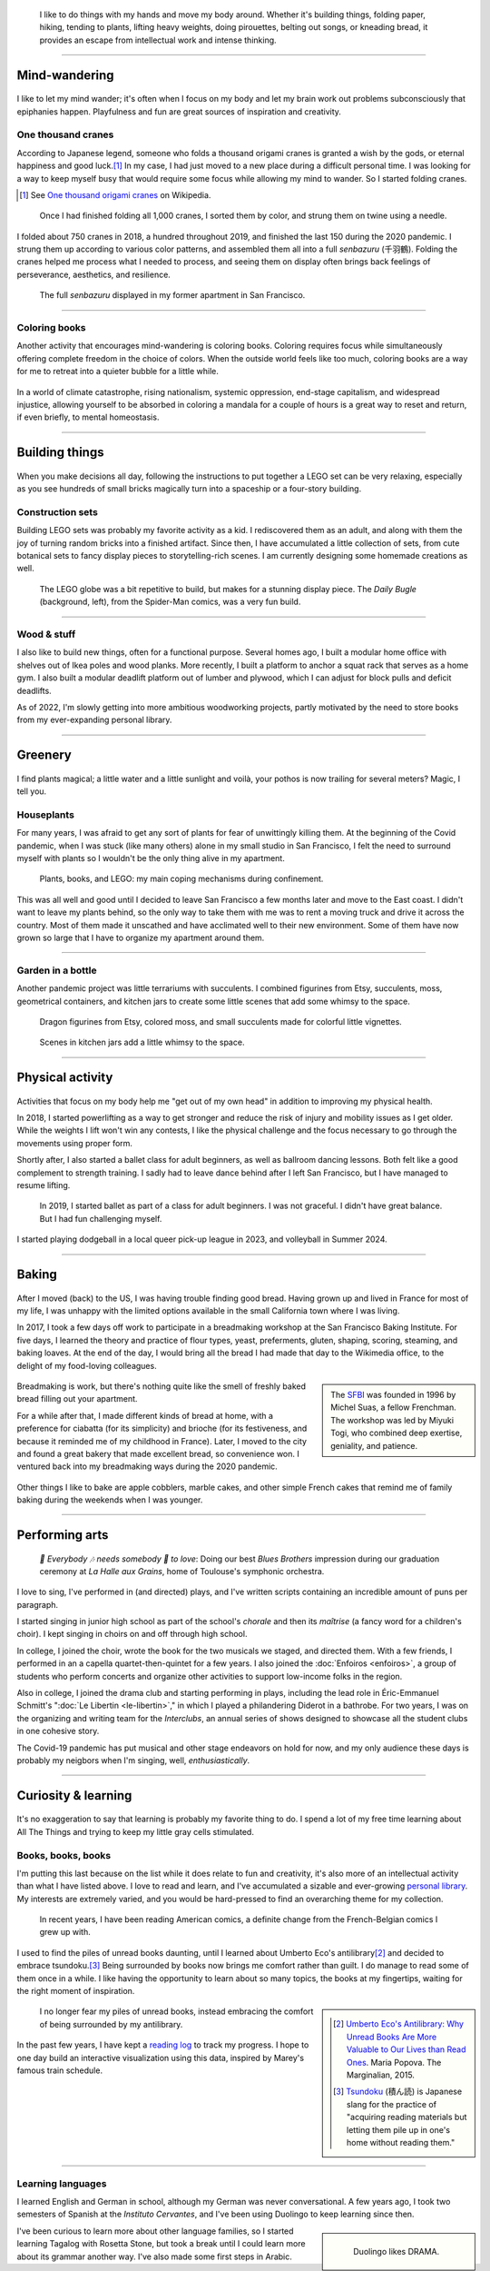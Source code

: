 .. title: Playfulness and Creativity
.. subtitle: Not all those whose mind wanders are lost
.. slug: play
.. icon: fa-palette
.. template: page_hero.j2
.. class: hero-h2-golden
.. image: /images/plants_3808.jpg
.. image-alt: placeholder


.. figure:: /images/plants_3808.jpg
   :figclass: lead-figure
   :alt: Photograph of a blooming Peace lily plant and a colorful Lego treehouse


.. highlights::

   I like to do things with my hands and move my body around. Whether it's building things, folding paper, hiking, tending to plants, lifting heavy weights, doing pirouettes, belting out songs, or kneading bread, it provides an escape from intellectual work and intense thinking.

----

Mind-wandering
==============

.. figure:: /images/cranes_3726.jpg

I like to let my mind wander; it's often when I focus on my body and let my brain work out problems subconsciously that epiphanies happen. Playfulness and fun are great sources of inspiration and creativity.

One thousand cranes
-------------------

According to Japanese legend, someone who folds a thousand origami cranes is granted a wish by the gods, or eternal happiness and good luck.\ [#OneThousandCranes]_ In my case, I had just moved to a new place during a difficult personal time. I was looking for a way to keep myself busy that would require some focus while allowing my mind to wander. So I started folding cranes.

.. [#OneThousandCranes] See `One thousand origami cranes <https://en.wikipedia.org/wiki/One_thousand_origami_cranes>`__ on Wikipedia.

.. figure:: /images/cranes_3750.jpg

   Once I had finished folding all 1,000 cranes, I sorted them by color, and strung them on twine using a needle.

I folded about 750 cranes in 2018, a hundred throughout 2019, and finished the last 150 during the 2020 pandemic. I strung them up according to various color patterns, and assembled them all into a full *senbazuru* (千羽鶴). Folding the cranes helped me process what I needed to process, and seeing them on display often brings back feelings of perseverance, aesthetics, and resilience.

.. figure:: /images/cranes_3758.jpg

   The full *senbazuru* displayed in my former apartment in San Francisco.


----

Coloring books
--------------

Another activity that encourages mind-wandering is coloring books. Coloring requires focus while simultaneously offering complete freedom in the choice of colors. When the outside world feels like too much, coloring books are a way for me to retreat into a quieter bubble for a little while.

.. figure:: /images/coloring_3767_v1.jpg

In a world of climate catastrophe, rising nationalism, systemic oppression, end-stage capitalism, and widespread injustice, allowing yourself to be absorbed in coloring a mandala for a couple of hours is a great way to reset and return, if even briefly, to mental homeostasis.

.. figure:: /images/coloring_3770_v1.jpg

----

Building things
===============

.. figure:: /images/lego_3906.jpg

When you make decisions all day, following the instructions to put together a LEGO set can be very relaxing, especially as you see hundreds of small bricks magically turn into a spaceship or a four-story building.

Construction sets
-----------------

Building LEGO sets was probably my favorite activity as a kid. I rediscovered them as an adult, and along with them the joy of turning random bricks into a finished artifact. Since then, I have accumulated a little collection of sets, from cute botanical sets to fancy display pieces to storytelling-rich scenes. I am currently designing some homemade creations as well.

.. figure:: /images/lego_5341.jpg

   The LEGO globe was a bit repetitive to build, but makes for a stunning display piece. The *Daily Bugle* (background, left), from the Spider-Man comics, was a very fun build.

----

Wood & stuff
------------

I also like to build new things, often for a functional purpose. Several homes ago, I built a modular home office with shelves out of Ikea poles and wood planks. More recently, I built a platform to anchor a squat rack that serves as a home gym. I also built a modular deadlift platform out of lumber and plywood, which I can adjust for block pulls and deficit deadlifts.

As of 2022, I'm slowly getting into more ambitious woodworking projects, partly motivated by the need to store books from my ever-expanding personal library.

----

Greenery
========

.. figure:: /images/plants_5608.jpg

I find plants magical; a little water and a little sunlight and voilà, your pothos is now trailing for several meters? Magic, I tell you.

Houseplants
-----------

For many years, I was afraid to get any sort of plants for fear of unwittingly killing them. At the beginning of the Covid pandemic, when I was stuck (like many others) alone in my small studio in San Francisco, I felt the need to surround myself with plants so I wouldn't be the only thing alive in my apartment. 

.. figure:: /images/plants_3802.jpg

   Plants, books, and LEGO: my main coping mechanisms during confinement.

This was all well and good until I decided to leave San Francisco a few months later and move to the East coast. I didn't want to leave my plants behind, so the only way to take them with me was to rent a moving truck and drive it across the country. Most of them made it unscathed and have acclimated well to their new environment. Some of them have now grown so large that I have to organize my apartment around them.

----

Garden in a bottle
------------------

Another pandemic project was little terrariums with succulents. I combined figurines from Etsy, succulents, moss, geometrical containers, and kitchen jars to create some little scenes that add some whimsy to the space.

.. figure:: /images/plants_3611.jpg

   Dragon figurines from Etsy, colored moss, and small succulents made for colorful little vignettes.

.. figure:: /images/plants_3641.jpg

   Scenes in kitchen jars add a little whimsy to the space.

----

Physical activity
=================

.. figure:: /images/lifting_3881.jpg

Activities that focus on my body help me "get out of my own head" in addition to improving my physical health.

In 2018, I started powerlifting as a way to get stronger and reduce the risk of injury and mobility issues as I get older. While the weights I lift won't win any contests, I like the physical challenge and the focus necessary to go through the movements using proper form.

Shortly after, I also started a ballet class for adult beginners, as well as ballroom dancing lessons. Both felt like a good complement to strength training. I sadly had to leave dance behind after I left San Francisco, but I have managed to resume lifting.

.. figure:: /images/ballet_497.jpg
   
   In 2019, I started ballet as part of a class for adult beginners. I was not graceful. I didn't have great balance. But I had fun challenging myself.


I started playing dodgeball in a local queer pick-up league in 2023, and volleyball in Summer 2024.

.. ----

.. Travel & Photography
.. ====================

.. .. figure:: /images/2012-03-22_Selfie_on_the_Queen_Mary_2173.jpg
..   :alt: Placeholder

..   on board the Queen Mary

.. TODO

----

Baking
======

.. figure:: /images/baking_0885.jpg

After I moved (back) to the US, I was having trouble finding good bread. Having grown up and lived in France for most of my life, I was unhappy with the limited options available in the small California town where I was living.

In 2017, I took a few days off work to participate in a breadmaking workshop at the San Francisco Baking Institute. For five days, I learned the theory and practice of flour types, yeast, preferments, gluten, shaping, scoring, steaming, and baking loaves. At the end of the day, I would bring all the bread I had made that day to the Wikimedia office, to the delight of my food-loving colleagues.

.. sidebar::

   The `SFBI <https://sfbi.com/>`__ was founded in 1996 by Michel Suas, a fellow Frenchman. The workshop was led by Miyuki Togi, who combined deep exertise, geniality, and patience.

.. container:: baking1 side-by-side

   .. figure:: /images/baking_3777.jpg 
   .. figure:: /images/baking_183934.jpg

.. class:: caption

   Breadmaking is work, but there's nothing quite like the smell of freshly baked bread filling out your apartment.

For a while after that, I made different kinds of bread at home, with a preference for ciabatta (for its simplicity) and brioche (for its festiveness, and because it reminded me of my childhood in France). Later, I moved to the city and found a great bakery that made excellent bread, so convenience won. I ventured back into my breadmaking ways during the 2020 pandemic.

.. container:: baking2 side-by-side

   .. figure:: /images/baking_1937.jpg
   .. figure:: /images/baking_9750.jpg

.. class:: caption
   
   Other things I like to bake are apple cobblers, marble cakes, and other simple French cakes that remind me of family baking during the weekends when I was younger.

----

Performing arts
===============

.. figure:: /images/2005_blues_brothers_ceremonie_diplomes.jpg
   :alt: Placeholder

   *🎼 Everybody 🎶 needs somebody 🎵 to love*: Doing our best *Blues Brothers* impression during our graduation ceremony at *La Halle aux Grains*, home of Toulouse's symphonic orchestra.

I love to sing, I've performed in (and directed) plays, and I've written scripts containing an incredible amount of puns per paragraph.

I started singing in junior high school as part of the school's *chorale* and then its *maîtrise* (a fancy word for a children's choir). I kept singing in choirs on and off through high school.

In college, I joined the choir, wrote the book for the two musicals we staged, and directed them. With a few friends, I performed in an a capella quartet-then-quintet for a few years. I also joined the :doc:`Enfoiros <enfoiros>`, a group of students who perform concerts and organize other activities to support low-income folks in the region.

Also in college, I joined the drama club and starting performing in plays, including the lead role in Éric-Emmanuel Schmitt's ":doc:`Le Libertin <le-libertin>`," in which I played a philandering Diderot in a bathrobe. For two years, I was on the organizing and writing team for the *Interclubs*, an annual series of shows designed to showcase all the student clubs in one cohesive story.

The Covid-19 pandemic has put musical and other stage endeavors on hold for now, and my only audience these days is probably my neigbors when I'm singing, well, *enthusiastically*.

----

Curiosity & learning
====================

.. figure:: /images/reading_0269.jpg

It's no exaggeration to say that learning is probably my favorite thing to do. I spend a lot of my free time learning about All The Things and trying to keep my little gray cells stimulated.

Books, books, books
-------------------

I'm putting this last because on the list while it does relate to fun and creativity, it's also more of an intellectual activity than what I have listed above. I love to read and learn, and I've accumulated a sizable and ever-growing `personal library <https://www.librarything.com/catalog/gpaumier>`__. My interests are extremely varied, and you would be hard-pressed to find an overarching theme for my collection.

.. figure:: /images/reading_3891.jpg
   :alt: Photograph of American comic books, including a few issues of Nightwing from DC Comics.

   In recent years, I have been reading American comics, a definite change from the French-Belgian comics I grew up with.

I used to find the piles of unread books daunting, until I learned about Umberto Eco's antilibrary\ [#antilibrary]_ and decided to embrace tsundoku.\ [#tsundoku]_ Being surrounded by books now brings me comfort rather than guilt. I do manage to read some of them once in a while. I like having the opportunity to learn about so many topics, the books at my fingertips, waiting for the right moment of inspiration.

.. sidebar::

   .. [#antilibrary] `Umberto Eco's Antilibrary: Why Unread Books Are More Valuable to Our Lives than Read Ones <https://www.themarginalian.org/2015/03/24/umberto-eco-antilibrary/>`__. Maria Popova. The Marginalian, 2015.

   .. [#tsundoku] `Tsundoku <https://en.wikipedia.org/wiki/Tsundoku>`__ (積ん読) is Japanese slang for the practice of "acquiring reading materials but letting them pile up in one's home without reading them."

.. figure:: /images/reading_3892.jpg
   :alt: Photograph of three piles of books

   I no longer fear my piles of unread books, instead embracing the comfort of being surrounded by my antilibrary.

In the past few years, I have kept a `reading log <https://github.com/gpaumier/reading-log>`__ to track my progress. I hope to one day build an interactive visualization using this data, inspired by Marey's famous train schedule.

----

Learning languages
------------------

I learned English and German in school, although my German was never conversational. A few years ago, I took two semesters of Spanish at the *Instituto Cervantes*, and I've been using Duolingo to keep learning since then.

.. sidebar::
   :class: rowstart-2 rowspan-3

   .. figure:: /images/duolingo.png
      :figclass: framed-img
      :alt: Screenshot from the Duolingo app asking the user to translate the sentence "¡No salgas con él, sabes que es mi ex!" ("Dont go out with him, you know he's my ex!")
   
      Duolingo likes DRAMA.

I've been curious to learn more about other language families, so I started learning Tagalog with Rosetta Stone, but took a break until I could learn more about its grammar another way. I've also made some first steps in Arabic.
